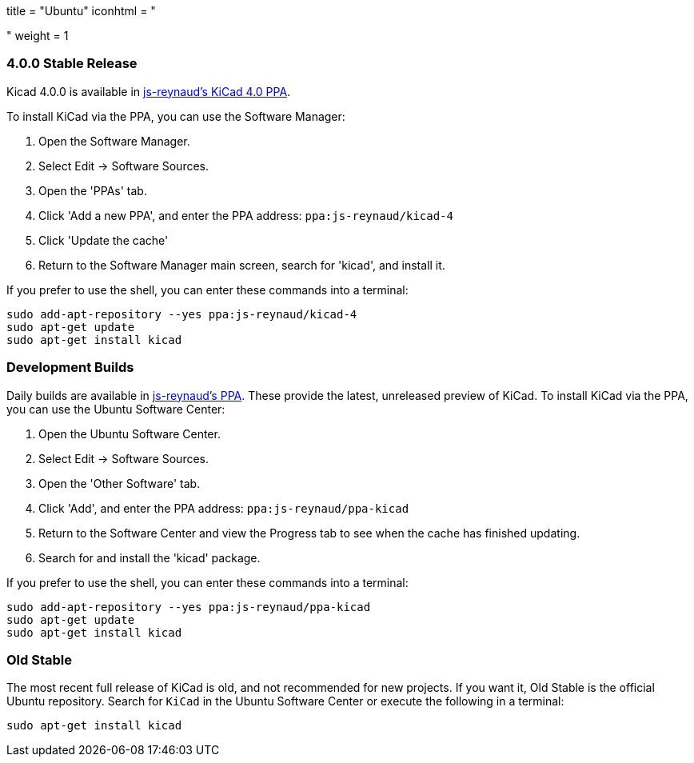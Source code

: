 +++
title = "Ubuntu"
iconhtml = "<div class='fl-ubuntu'></div>"
weight = 1
+++

=== 4.0.0 Stable Release

Kicad 4.0.0 is available in https://launchpad.net/~js-reynaud/+archive/ubuntu/kicad-4[js-reynaud's KiCad 4.0 PPA].

To install KiCad via the PPA, you can use the Software Manager:

1. Open the Software Manager.
2. Select Edit → Software Sources.
3. Open the 'PPAs' tab.
4. Click 'Add a new PPA', and enter the PPA address: `ppa:js-reynaud/kicad-4`
5. Click 'Update the cache'
6. Return to the Software Manager main screen, search for 'kicad', and install it.

If you prefer to use the shell, you can enter these commands into a terminal:

[source,bash]
sudo add-apt-repository --yes ppa:js-reynaud/kicad-4
sudo apt-get update
sudo apt-get install kicad

=== Development Builds
Daily builds are available in https://code.launchpad.net/~js-reynaud/+archive/ubuntu/ppa-kicad[js-reynaud's PPA].
These provide the latest, unreleased preview of KiCad.
To install KiCad via the PPA, you can use the Ubuntu Software Center:

1. Open the Ubuntu Software Center.
2. Select Edit → Software Sources.
3. Open the 'Other Software' tab.
4. Click 'Add', and enter the PPA address: `ppa:js-reynaud/ppa-kicad`
5. Return to the Software Center and view the Progress tab to see when the cache has finished updating.
6. Search for and install the 'kicad' package.

If you prefer to use the shell, you can enter these commands into a terminal:

[source,bash]
sudo add-apt-repository --yes ppa:js-reynaud/ppa-kicad
sudo apt-get update
sudo apt-get install kicad

=== Old Stable
The most recent full release of KiCad is old, and not recommended for new projects.
If you want it, Old Stable is the official Ubuntu repository.
Search for `KiCad` in the Ubuntu Software Center or execute the following in a terminal:

[source,bash]
sudo apt-get install kicad

